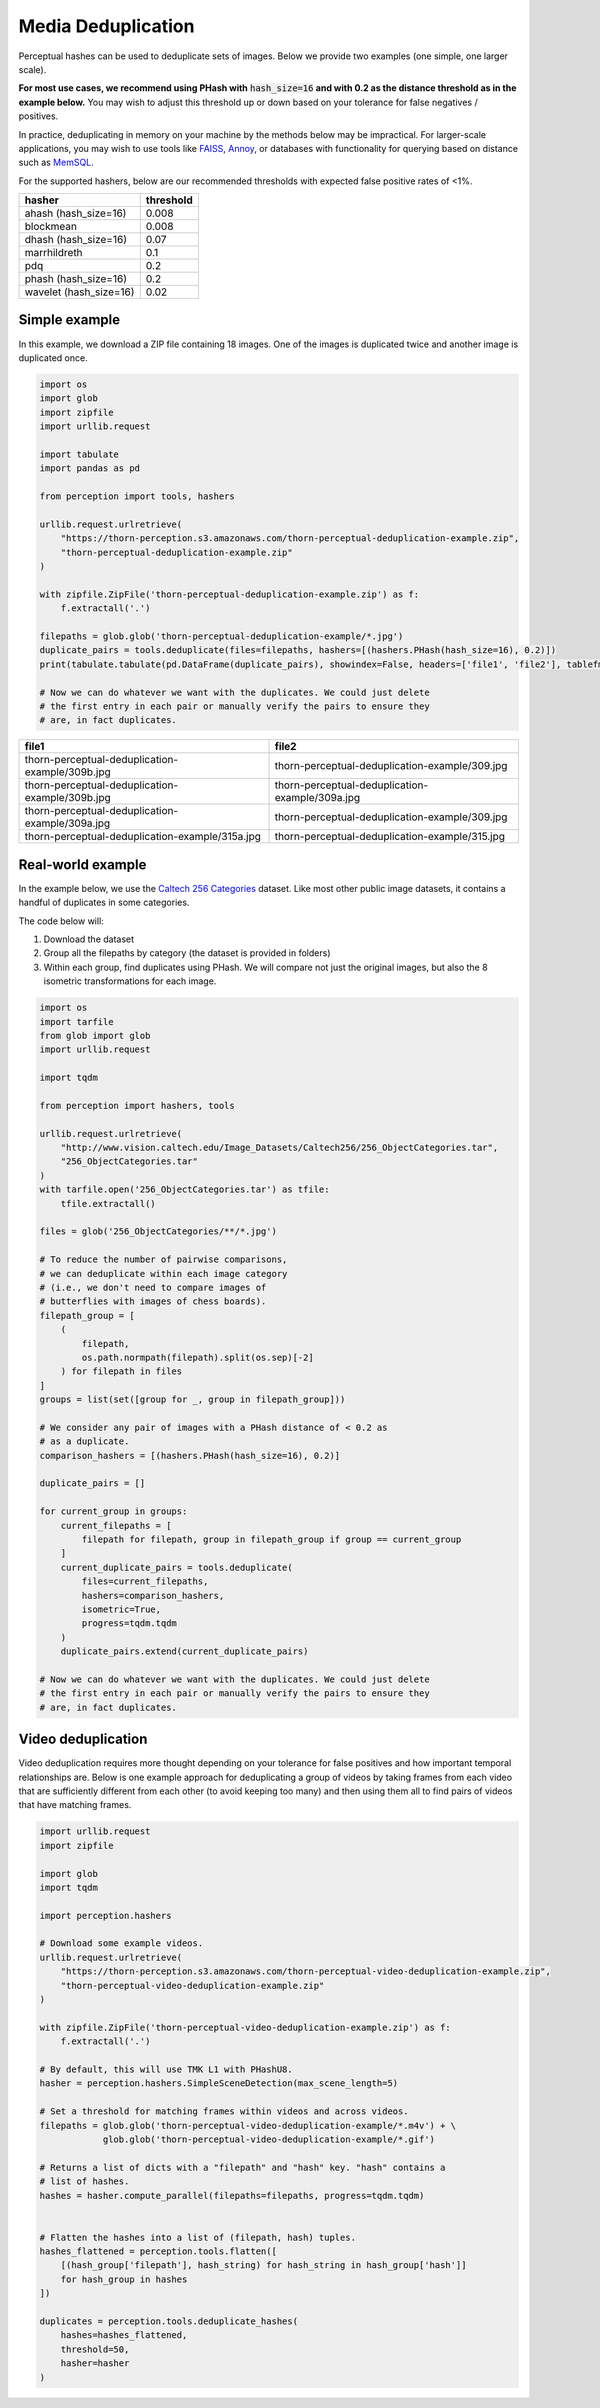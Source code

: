 Media Deduplication
*******************

Perceptual hashes can be used to deduplicate sets of images. Below we provide two examples (one simple, one larger scale).

**For most use cases, we recommend using PHash with** :code:`hash_size=16` **and
with 0.2 as the distance threshold as in the example below.** You may wish to adjust
this threshold up or down based on your tolerance for false negatives / positives.

In practice, deduplicating in memory on your machine by the methods below may be impractical.
For larger-scale applications, you may wish to use tools like
`FAISS <https://github.com/facebookresearch/faiss>`_,
`Annoy <https://github.com/spotify/annoy>`_, or databases with
functionality for querying based on distance such as
`MemSQL <https://docs.memsql.com/sql-reference/v6.8/euclidean_distance/>`_.

For the supported hashers, below are our recommended thresholds with expected false positive rates of <1%.

======================  ===========
hasher                  threshold
======================  ===========
ahash (hash_size=16)    0.008
blockmean               0.008
dhash (hash_size=16)    0.07
marrhildreth            0.1
pdq                     0.2
phash (hash_size=16)    0.2
wavelet (hash_size=16)  0.02
======================  ===========

Simple example
==============

In this example, we download a ZIP file containing 18 images. One of the images is duplicated
twice and another image is duplicated once.

.. code-block:: python

    import os
    import glob
    import zipfile
    import urllib.request

    import tabulate
    import pandas as pd

    from perception import tools, hashers

    urllib.request.urlretrieve(
        "https://thorn-perception.s3.amazonaws.com/thorn-perceptual-deduplication-example.zip",
        "thorn-perceptual-deduplication-example.zip"
    )

    with zipfile.ZipFile('thorn-perceptual-deduplication-example.zip') as f:
        f.extractall('.')
        
    filepaths = glob.glob('thorn-perceptual-deduplication-example/*.jpg')
    duplicate_pairs = tools.deduplicate(files=filepaths, hashers=[(hashers.PHash(hash_size=16), 0.2)])
    print(tabulate.tabulate(pd.DataFrame(duplicate_pairs), showindex=False, headers=['file1', 'file2'], tablefmt='rst'))
    
    # Now we can do whatever we want with the duplicates. We could just delete
    # the first entry in each pair or manually verify the pairs to ensure they
    # are, in fact duplicates.


===============================================  ===============================================
file1                                            file2
===============================================  ===============================================
thorn-perceptual-deduplication-example/309b.jpg  thorn-perceptual-deduplication-example/309.jpg
thorn-perceptual-deduplication-example/309b.jpg  thorn-perceptual-deduplication-example/309a.jpg
thorn-perceptual-deduplication-example/309a.jpg  thorn-perceptual-deduplication-example/309.jpg
thorn-perceptual-deduplication-example/315a.jpg  thorn-perceptual-deduplication-example/315.jpg
===============================================  ===============================================

Real-world example
==================

In the example below, we use the 
`Caltech 256 Categories <http://www.vision.caltech.edu/Image_Datasets/Caltech256>`_ dataset. Like
most other public image datasets, it contains a handful of duplicates in some categories.

The code below will:

1. Download the dataset
2. Group all the filepaths by category (the dataset is provided in folders)
3. Within each group, find duplicates using PHash. We will compare not just the
   original images, but also the 8 isometric transformations for each image.

.. code-block:: python

    import os
    import tarfile
    from glob import glob
    import urllib.request

    import tqdm

    from perception import hashers, tools

    urllib.request.urlretrieve(
        "http://www.vision.caltech.edu/Image_Datasets/Caltech256/256_ObjectCategories.tar",
        "256_ObjectCategories.tar"
    )
    with tarfile.open('256_ObjectCategories.tar') as tfile:
        tfile.extractall()

    files = glob('256_ObjectCategories/**/*.jpg')

    # To reduce the number of pairwise comparisons,
    # we can deduplicate within each image category
    # (i.e., we don't need to compare images of 
    # butterflies with images of chess boards).
    filepath_group = [
        (
            filepath,
            os.path.normpath(filepath).split(os.sep)[-2]
        ) for filepath in files
    ]
    groups = list(set([group for _, group in filepath_group]))
    
    # We consider any pair of images with a PHash distance of < 0.2 as
    # as a duplicate.
    comparison_hashers = [(hashers.PHash(hash_size=16), 0.2)]

    duplicate_pairs = []

    for current_group in groups:
        current_filepaths = [
            filepath for filepath, group in filepath_group if group == current_group
        ]
        current_duplicate_pairs = tools.deduplicate(
            files=current_filepaths,
            hashers=comparison_hashers,
            isometric=True,
            progress=tqdm.tqdm
        )
        duplicate_pairs.extend(current_duplicate_pairs)

    # Now we can do whatever we want with the duplicates. We could just delete
    # the first entry in each pair or manually verify the pairs to ensure they
    # are, in fact duplicates.

Video deduplication
===================

Video deduplication requires more thought depending on your tolerance for false positives and
how important temporal relationships are. Below is one example approach for deduplicating a
group of videos by taking frames from each video that are sufficiently different from each other
(to avoid keeping too many) and then using them all to find
pairs of videos that have matching frames.

.. code-block:: python

    import urllib.request
    import zipfile

    import glob
    import tqdm

    import perception.hashers

    # Download some example videos.
    urllib.request.urlretrieve(
        "https://thorn-perception.s3.amazonaws.com/thorn-perceptual-video-deduplication-example.zip",
        "thorn-perceptual-video-deduplication-example.zip"
    )

    with zipfile.ZipFile('thorn-perceptual-video-deduplication-example.zip') as f:
        f.extractall('.')

    # By default, this will use TMK L1 with PHashU8.
    hasher = perception.hashers.SimpleSceneDetection(max_scene_length=5)

    # Set a threshold for matching frames within videos and across videos.
    filepaths = glob.glob('thorn-perceptual-video-deduplication-example/*.m4v') + \
                glob.glob('thorn-perceptual-video-deduplication-example/*.gif')

    # Returns a list of dicts with a "filepath" and "hash" key. "hash" contains a
    # list of hashes.
    hashes = hasher.compute_parallel(filepaths=filepaths, progress=tqdm.tqdm)


    # Flatten the hashes into a list of (filepath, hash) tuples.
    hashes_flattened = perception.tools.flatten([
        [(hash_group['filepath'], hash_string) for hash_string in hash_group['hash']]
        for hash_group in hashes
    ])

    duplicates = perception.tools.deduplicate_hashes(
        hashes=hashes_flattened,
        threshold=50,
        hasher=hasher
    )